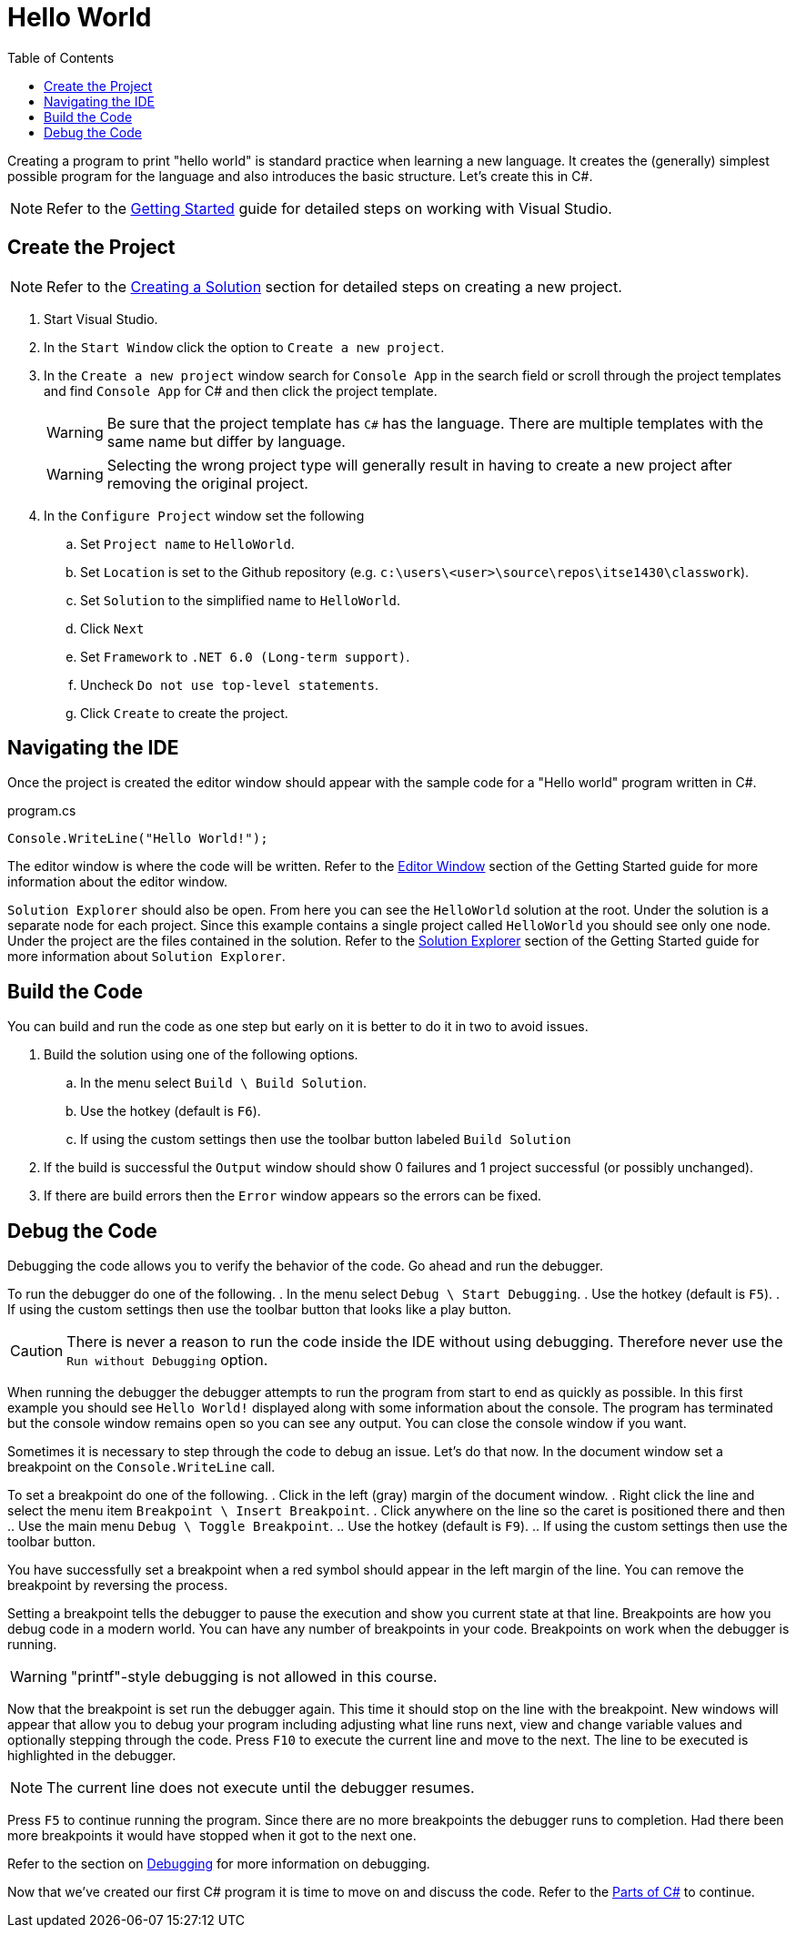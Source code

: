 = Hello World
:toc:

Creating a program to print "hello world" is standard practice when learning a new language. It creates the (generally) simplest possible program for the language and also introduces the basic structure. Let's create this in C#.

NOTE: Refer to the link:../../gettingstarted/readme.adoc[Getting Started] guide for detailed steps on working with Visual Studio.

== Create the Project

NOTE: Refer to the link:../../gettingstarted/creating-solution.adoc[Creating a Solution] section for detailed steps on creating a new project.

. Start Visual Studio. 
. In the `Start Window` click the option to `Create a new project`.
. In the `Create a new project` window search for `Console App` in the search field or scroll through the project templates and find `Console App` for C# and then click the project template.
+
WARNING: Be sure that the project template has `C#` has the language. There are multiple templates with the same name but differ by language.
+
WARNING: Selecting the wrong project type will generally result in having to create a new project after removing the original project.
. In the `Configure Project` window set the following
.. Set `Project name` to `HelloWorld`.
.. Set `Location` is set to the Github repository (e.g. `c:\users\<user>\source\repos\itse1430\classwork`).
.. Set `Solution` to the simplified name to `HelloWorld`.
.. Click `Next`
.. Set `Framework` to `.NET 6.0 (Long-term support)`.
.. Uncheck `Do not use top-level statements`.
.. Click `Create` to create the project.

== Navigating the IDE

Once the project is created the editor window should appear with the sample code for a "Hello world" program written in C#. 

.program.cs
[source,csharp]
----
Console.WriteLine("Hello World!");
----

The editor window is where the code will be written. Refer to the link:../../gettingstarted/visualstudio/editor-window.adoc[Editor Window] section of the Getting Started guide for more information about the editor window.

`Solution Explorer` should also be open. From here you can see the `HelloWorld` solution at the root. Under the solution is a separate node for each project. Since this example contains a single project called `HelloWorld` you should see only one node. Under the project are the files contained in the solution. Refer to the link:../../gettingstarted/visualstudio/solution-explorer.adoc[Solution Explorer] section of the Getting Started guide for more information about `Solution Explorer`.

== Build the Code

You can build and run the code as one step but early on it is better to do it in two to avoid issues.

. Build the solution using one of the following options.
.. In the menu select `Build \ Build Solution`.
.. Use the hotkey (default is `F6`).
.. If using the custom settings then use the toolbar button labeled `Build Solution`
. If the build is successful the `Output` window should show 0 failures and 1 project successful (or possibly unchanged).
. If there are build errors then the `Error` window appears so the errors can be fixed.

== Debug the Code

Debugging the code allows you to verify the behavior of the code. Go ahead and run the debugger.

To run the debugger do one of the following.
. In the menu select `Debug \ Start Debugging`.
. Use the hotkey (default is `F5`).
. If using the custom settings then use the toolbar button that looks like a play button.

CAUTION: There is never a reason to run the code inside the IDE without using debugging. Therefore never use the `Run without Debugging` option.

When running the debugger the debugger attempts to run the program from start to end as quickly as possible. In this first example you should see `Hello World!` displayed along with some information about the console. The program has terminated but the console window remains open so you can see any output. You can close the console window if you want.

Sometimes it is necessary to step through the code to debug an issue. Let's do that now. In the document window set a breakpoint on the `Console.WriteLine` call.

To set a breakpoint do one of the following.
. Click in the left (gray) margin of the document window.
. Right click the line and select the menu item `Breakpoint \ Insert Breakpoint`.
. Click anywhere on the line so the caret is positioned there and then
.. Use the main menu `Debug \ Toggle Breakpoint`.
.. Use the hotkey (default is `F9`).
.. If using the custom settings then use the toolbar button.

You have successfully set a breakpoint when a red symbol should appear in the left margin of the line. You can remove the breakpoint by reversing the process.

Setting a breakpoint tells the debugger to pause the execution and show you current state at that line. Breakpoints are how you debug code in a modern world. You can have any number of breakpoints in your code. Breakpoints on work when the debugger is running.

WARNING: "printf"-style debugging is not allowed in this course.

Now that the breakpoint is set run the debugger again. This time it should stop on the line with the breakpoint. New windows will appear that allow you to debug your program including adjusting what line runs next, view and change variable values and optionally stepping through the code. Press `F10` to execute the current line and move to the next. The line to be executed is highlighted in the debugger.

NOTE: The current line does not execute until the debugger resumes. 

Press `F5` to continue running the program. Since there are no more breakpoints the debugger runs to completion. Had there been more breakpoints it would have stopped when it got to the next one.

Refer to the section on link:../../gettingstarted/visualstudio/debugging.adoc[Debugging] for more information on debugging.

Now that we've created our first C# program it is time to move on and discuss the code. Refer to the link:parts-of-csharp.adoc[Parts of C#] to continue.
